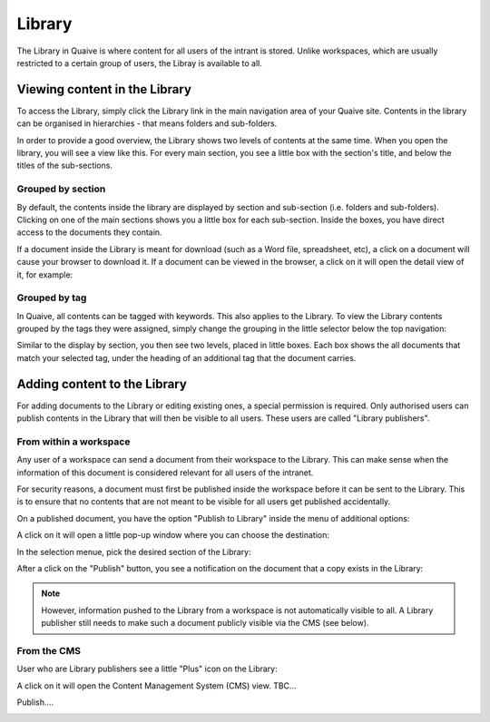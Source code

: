 Library
=======

The Library in Quaive is where content for all users of the intrant is stored. Unlike workspaces, which are usually restricted to a certain group of users, the Libray is available to all.

------------------------------
Viewing content in the Library
------------------------------

To access the Library, simply click the Library link in the main navigation area of your Quaive site. Contents in the library can be organised in hierarchies - that means folders and sub-folders.

In order to provide a good overview, the Library shows two levels of contents at the same time. When you open the library, you will see a view like this. For every main section, you see a little box with the section's title, and below the titles of the sub-sections.

.. image::  images/library-overview.jpeg


Grouped by section
------------------

By default, the contents inside the library are displayed by section and sub-section (i.e. folders and sub-folders). Clicking on one of the main sections shows you a little box for each sub-section. Inside the boxes, you have direct access to the documents they contain.

.. image::  images/library-section-overview.jpeg


If a document inside the Library is meant for download (such as a Word file, spreadsheet, etc), a click on a document will cause your browser to download it. If a document can be viewed in the browser, a click on it will open the detail view of it, for example:

.. image::  images/library-detail-view.jpeg


Grouped by tag
--------------

In Quaive, all contents can be tagged with keywords. This also applies to the Library. To view the Library contents grouped by the tags they were assigned, simply change the grouping in the little selector below the top navigation:

.. image::  images/library-change-grouping.jpeg


Similar to the display by section, you then see two levels, placed in little boxes. Each box shows the all documents that match your selected tag, under the heading of an additional tag that the document carries.

.. image::  images/library-grouped-by-tags.jpeg


-----------------------------
Adding content to the Library
-----------------------------

For adding documents to the Library or editing existing ones, a special permission is required. Only authorised users can publish contents in the Library that will then be visible to all users. These users are called "Library publishers".


From within a workspace
-----------------------

Any user of a workspace can send a document from their workspace to the Library. This can make sense when the information of this document is considered relevant for all users of the intranet.

For security reasons, a document must first be published inside the workspace before it can be sent to the Library. This is to ensure that no contents that are not meant to be visible for all users get published accidentally.

On a published document, you have the option "Publish to Library" inside the menu of additional options:

.. image::  images/library-publish-from-workspace.jpeg

A click on it will open a little pop-up window where you can choose the destination:

.. image::  images/library-publish-menu.jpeg

In the selection menue, pick the desired section of the Library:

.. image::  images/library-publish-menu-details.jpeg


After a click on the "Publish" button, you see a notification on the document that a copy exists in the Library:

.. image::  images/library-published-from-workspace.jpeg


.. note::

  However, information pushed to the Library from a workspace is not automatically visible to all. A Library publisher still needs to make such a document publicly visible via the CMS (see below).

From the CMS
------------

User who are Library publishers see a little "Plus" icon on the Library:

.. image::  images/library-add-content.jpeg

A click on it will open the Content Management System (CMS) view.
TBC...

.. image::  images/library-add-content-from-cms.jpeg

Publish....

.. image::  images/library-publish-content-cms.jpeg
